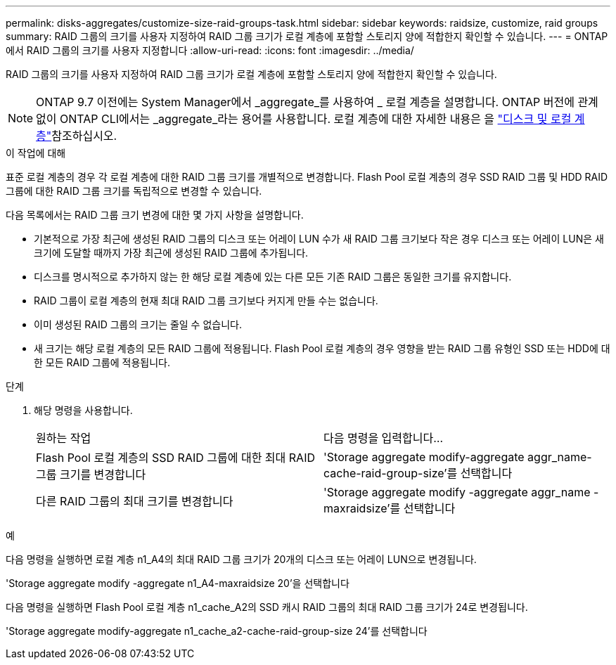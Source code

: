 ---
permalink: disks-aggregates/customize-size-raid-groups-task.html 
sidebar: sidebar 
keywords: raidsize, customize, raid groups 
summary: RAID 그룹의 크기를 사용자 지정하여 RAID 그룹 크기가 로컬 계층에 포함할 스토리지 양에 적합한지 확인할 수 있습니다. 
---
= ONTAP에서 RAID 그룹의 크기를 사용자 지정합니다
:allow-uri-read: 
:icons: font
:imagesdir: ../media/


[role="lead"]
RAID 그룹의 크기를 사용자 지정하여 RAID 그룹 크기가 로컬 계층에 포함할 스토리지 양에 적합한지 확인할 수 있습니다.


NOTE: ONTAP 9.7 이전에는 System Manager에서 _aggregate_를 사용하여 _ 로컬 계층을 설명합니다. ONTAP 버전에 관계없이 ONTAP CLI에서는 _aggregate_라는 용어를 사용합니다. 로컬 계층에 대한 자세한 내용은 을 link:../disks-aggregates/index.html["디스크 및 로컬 계층"]참조하십시오.

.이 작업에 대해
표준 로컬 계층의 경우 각 로컬 계층에 대한 RAID 그룹 크기를 개별적으로 변경합니다. Flash Pool 로컬 계층의 경우 SSD RAID 그룹 및 HDD RAID 그룹에 대한 RAID 그룹 크기를 독립적으로 변경할 수 있습니다.

다음 목록에서는 RAID 그룹 크기 변경에 대한 몇 가지 사항을 설명합니다.

* 기본적으로 가장 최근에 생성된 RAID 그룹의 디스크 또는 어레이 LUN 수가 새 RAID 그룹 크기보다 작은 경우 디스크 또는 어레이 LUN은 새 크기에 도달할 때까지 가장 최근에 생성된 RAID 그룹에 추가됩니다.
* 디스크를 명시적으로 추가하지 않는 한 해당 로컬 계층에 있는 다른 모든 기존 RAID 그룹은 동일한 크기를 유지합니다.
* RAID 그룹이 로컬 계층의 현재 최대 RAID 그룹 크기보다 커지게 만들 수는 없습니다.
* 이미 생성된 RAID 그룹의 크기는 줄일 수 없습니다.
* 새 크기는 해당 로컬 계층의 모든 RAID 그룹에 적용됩니다. Flash Pool 로컬 계층의 경우 영향을 받는 RAID 그룹 유형인 SSD 또는 HDD에 대한 모든 RAID 그룹에 적용됩니다.


.단계
. 해당 명령을 사용합니다.
+
|===


| 원하는 작업 | 다음 명령을 입력합니다... 


 a| 
Flash Pool 로컬 계층의 SSD RAID 그룹에 대한 최대 RAID 그룹 크기를 변경합니다
 a| 
'Storage aggregate modify-aggregate aggr_name-cache-raid-group-size'를 선택합니다



 a| 
다른 RAID 그룹의 최대 크기를 변경합니다
 a| 
'Storage aggregate modify -aggregate aggr_name -maxraidsize'를 선택합니다

|===


.예
다음 명령을 실행하면 로컬 계층 n1_A4의 최대 RAID 그룹 크기가 20개의 디스크 또는 어레이 LUN으로 변경됩니다.

'Storage aggregate modify -aggregate n1_A4-maxraidsize 20'을 선택합니다

다음 명령을 실행하면 Flash Pool 로컬 계층 n1_cache_A2의 SSD 캐시 RAID 그룹의 최대 RAID 그룹 크기가 24로 변경됩니다.

'Storage aggregate modify-aggregate n1_cache_a2-cache-raid-group-size 24'를 선택합니다
